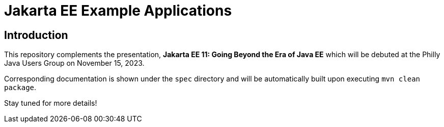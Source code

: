 = Jakarta EE Example Applications

== Introduction

This repository complements the presentation, *Jakarta EE 11: Going Beyond the Era of Java EE* which will be debuted at the Philly Java Users Group on November 15, 2023.

Corresponding documentation is shown under the `spec` directory and will be automatically built upon executing `mvn clean package`.

Stay tuned for more details!
